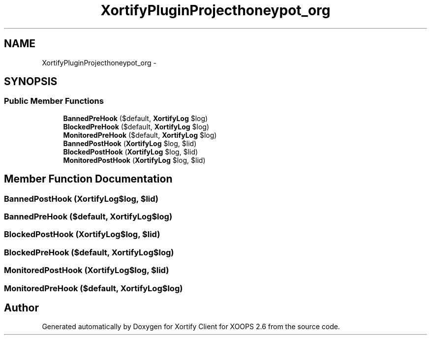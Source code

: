 .TH "XortifyPluginProjecthoneypot_org" 3 "Fri Jul 26 2013" "Version 4.11" "Xortify Client for XOOPS 2.6" \" -*- nroff -*-
.ad l
.nh
.SH NAME
XortifyPluginProjecthoneypot_org \- 
.SH SYNOPSIS
.br
.PP
.SS "Public Member Functions"

.in +1c
.ti -1c
.RI "\fBBannedPreHook\fP ($default, \fBXortifyLog\fP $log)"
.br
.ti -1c
.RI "\fBBlockedPreHook\fP ($default, \fBXortifyLog\fP $log)"
.br
.ti -1c
.RI "\fBMonitoredPreHook\fP ($default, \fBXortifyLog\fP $log)"
.br
.ti -1c
.RI "\fBBannedPostHook\fP (\fBXortifyLog\fP $log, $lid)"
.br
.ti -1c
.RI "\fBBlockedPostHook\fP (\fBXortifyLog\fP $log, $lid)"
.br
.ti -1c
.RI "\fBMonitoredPostHook\fP (\fBXortifyLog\fP $log, $lid)"
.br
.in -1c
.SH "Member Function Documentation"
.PP 
.SS "BannedPostHook (\fBXortifyLog\fP$log, $lid)"

.SS "BannedPreHook ($default, \fBXortifyLog\fP$log)"

.SS "BlockedPostHook (\fBXortifyLog\fP$log, $lid)"

.SS "BlockedPreHook ($default, \fBXortifyLog\fP$log)"

.SS "MonitoredPostHook (\fBXortifyLog\fP$log, $lid)"

.SS "MonitoredPreHook ($default, \fBXortifyLog\fP$log)"


.SH "Author"
.PP 
Generated automatically by Doxygen for Xortify Client for XOOPS 2\&.6 from the source code\&.
